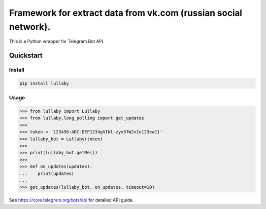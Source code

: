 ================================================================
Framework for extract data from vk.com (russian social network).
================================================================

This is a Python wrapper for Telegram Bot API.

Quickstart
==========

Install
-------

.. code:: bash

    pip install lullaby

Usage
-----

.. code:: python

    >>> from lullaby import Lullaby
    >>> from lullaby.long_polling import get_updates
    >>>
    >>> token = '123456:ABC-DEF1234ghIkl-zyx57W2v1u123ew11'
    >>> lullaby_bot = Lullaby(token)
    >>>
    >>> print(lullaby_bot.getMe())
    >>>
    >>> def on_updates(updates):
    ...    print(updates)
    ...
    >>> get_updates(lullaby_bot, on_updates, timeout=10)

See https://core.telegram.org/bots/api for detailed API guide.
